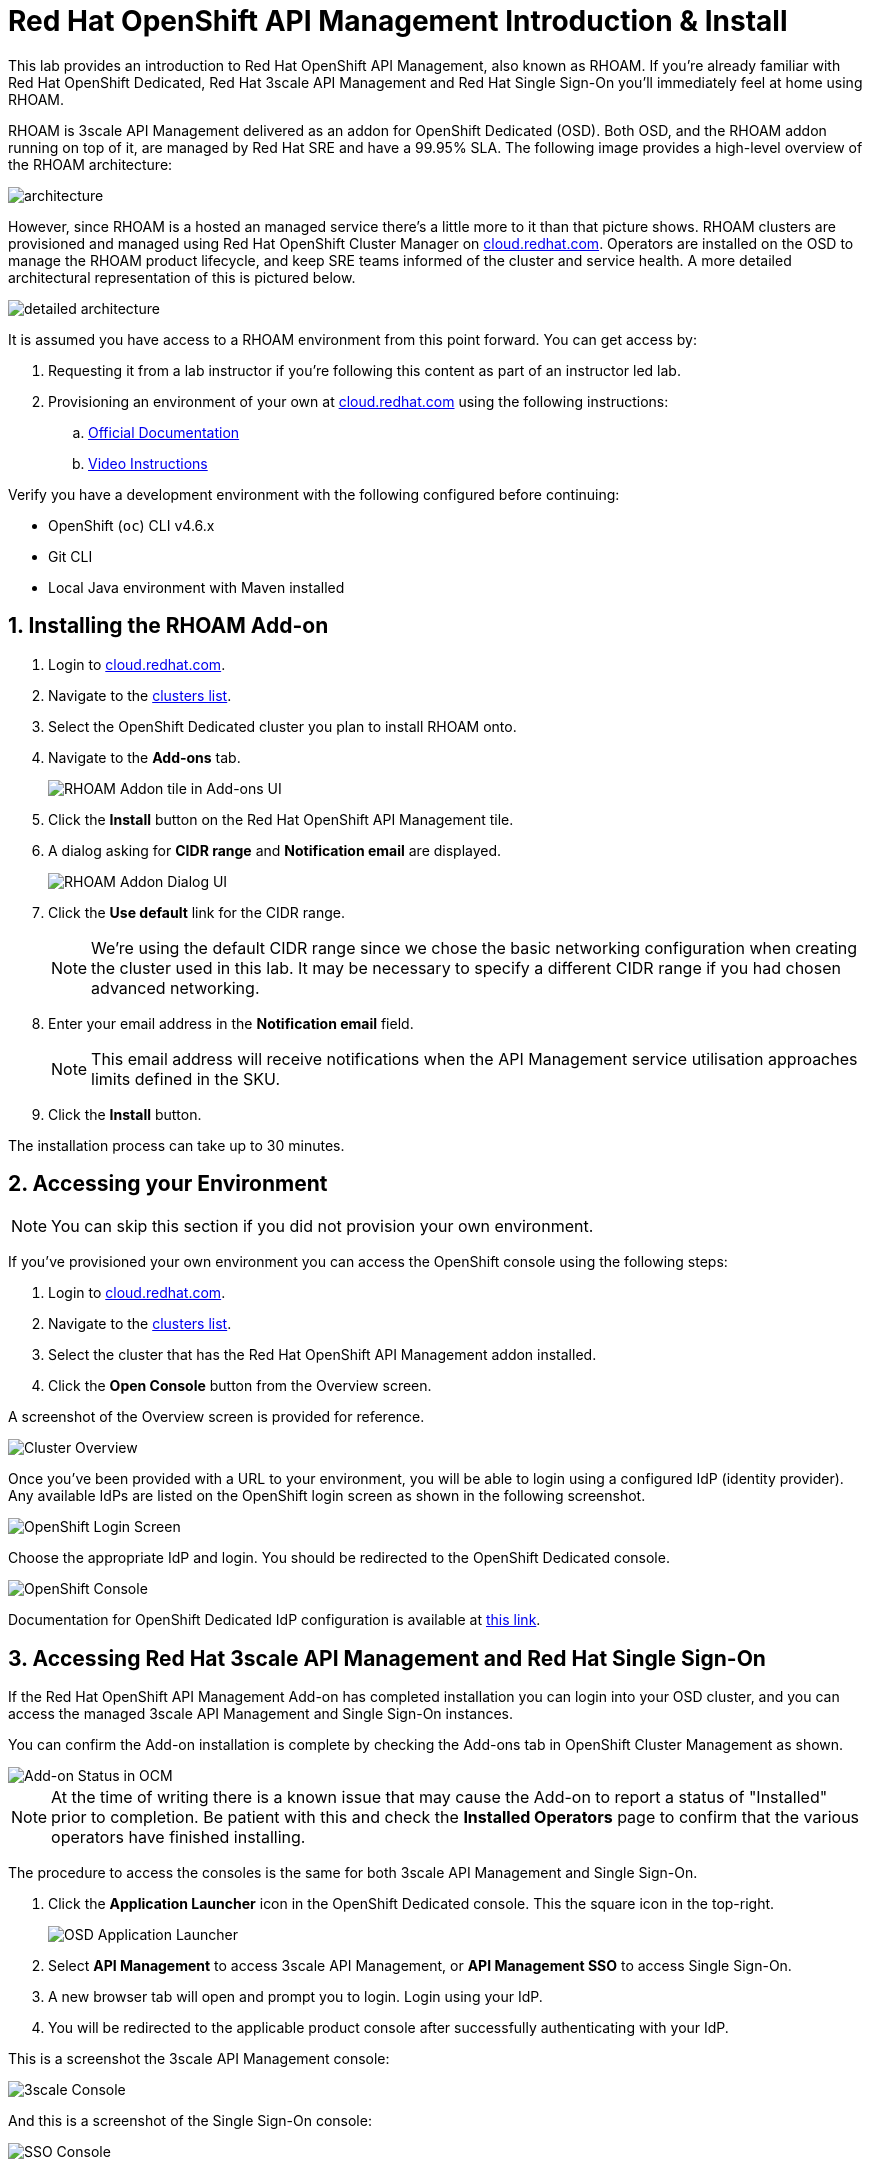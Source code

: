 :standard-fail-text: Verify that you followed all the steps. If you continue to have issues, contact a workshop assistant.
:namespace: {user-username}
:idp: GitHub
:ocm-url: https://cloud.redhat.com
:osd-name: OpenShift Dedicated
:osd-acronym: OSD
:rhoam-name: Red Hat OpenShift API Management
:rhoam-acronym: RHOAM
:3scale-name: 3scale API Management
:sso-name: Single Sign-On



= Red Hat OpenShift API Management Introduction & Install

This lab provides an introduction to {rhoam-name}, also known as {rhoam-acronym}. If you're already familiar with Red Hat {osd-name}, Red Hat {3scale-name} and Red Hat {sso-name} you'll immediately feel at home using {rhoam-acronym}.

{rhoam-acronym} is {3scale-name} delivered as an addon for
{osd-name} ({osd-acronym}). Both {osd-acronym}, and the {rhoam-acronym} addon
running on top of it, are managed by Red Hat SRE and have a 99.95% SLA. The
following image provides a high-level overview of the {rhoam-acronym} architecture:

image::images/basic-architecture.png[architecture, role="integr8ly-img-responsive"]

However, since {rhoam-acronym} is a hosted an managed service there's a little more to it than that picture shows.
{rhoam-acronym} clusters are provisioned and managed using Red Hat OpenShift Cluster Manager on link:{ocm-url}[cloud.redhat.com, window="_blank"].
Operators are installed on the {osd-acronym} to manage the {rhoam-acronym} product lifecycle, and keep SRE teams informed of the cluster and service health. A more detailed architectural representation of this is pictured below.

image::images/detailed-architecture.png[detailed architecture, role="integr8ly-img-responsive"]

It is assumed you have access to a {rhoam-acronym} environment from this point forward.
You can get access by:

. Requesting it from a lab instructor if you're following this content as part of an instructor led lab.
. Provisioning an environment of your own at link:{ocm-url}[cloud.redhat.com, window="_blank"] using the following instructions:
.. link:{https://access.redhat.com/documentation/en-us/red_hat_openshift_api_management/1/}[Official Documentation]
.. link:{https://www.youtube.com/watch?v=sd2TlBm5KHs}[Video Instructions]

Verify you have a development environment with the following configured before continuing:

* OpenShift (`oc`) CLI v4.6.x
* Git CLI
* Local Java environment with Maven installed

:sectnums:
== Installing the {rhoam-acronym} Add-on

. Login to link:{ocm-url}[cloud.redhat.com, window="_blank"].
. Navigate to the link:{ocm-url/openshift/}[clusters list, window="_blank"].
. Select the {osd-name} cluster you plan to install {rhoam-acronym} onto.
. Navigate to the *Add-ons* tab.
+
image::images/lab1-addon-tile.png[RHOAM Addon tile in Add-ons UI]
. Click the *Install* button on the {rhoam-name} tile.
. A dialog asking for *CIDR range* and *Notification email* are displayed.
+
image::images/lab1-addon-dialog.png[RHOAM Addon Dialog UI]
. Click the *Use default* link for the CIDR range.
+
[NOTE]
====
We're using the default CIDR range since we chose the basic networking configuration when creating the cluster used in this lab. It may be necessary to specify a different CIDR range if you had chosen advanced networking.
====
. Enter your email address in the *Notification email* field.
+
[NOTE]
====
This email address will receive notifications when the API Management service utilisation approaches limits defined in the SKU.
====
. Click the *Install* button.

The installation process can take up to 30 minutes.

[time=5]
[id='accessing-the-cluster']
==  Accessing your Environment

[NOTE]
====
You can skip this section if you did not provision your own environment.
====

If you've provisioned your own environment you can access the OpenShift console using the following steps:

. Login to link:{ocm-url}[cloud.redhat.com, window="_blank"].
. Navigate to the link:{ocm-url/openshift/}[clusters list, window="_blank"].
. Select the cluster that has the {rhoam-name} addon installed.
. Click the *Open Console* button from the Overview screen.

A screenshot of the Overview screen is provided for reference.

image::images/lab1-console-url.png[Cluster Overview, role="integr8ly-img-responsive"]

Once you've been provided with a URL to your environment, you will be able to login using a configured IdP (identity provider).
Any available IdPs are listed on the OpenShift login screen as shown in the following screenshot.

image::images/lab1-login.png[OpenShift Login Screen, role="integr8ly-img-responsive"]

Choose the appropriate IdP and login. You should be redirected to the {osd-name} console.

image::images/lab1-osd-console.png[OpenShift Console, role="integr8ly-img-responsive"]

Documentation for {osd-name} IdP configuration is available at link:https://docs.openshift.com/dedicated/4/authentication/dedicated-understanding-authentication.html[this link].

== Accessing Red Hat {3scale-name} and Red Hat {sso-name}

If the {rhoam-name} Add-on has completed installation you can login into your {osd-acronym} cluster, and you can access the managed {3scale-name} and {sso-name} instances.

You can confirm the Add-on installation is complete by checking the Add-ons tab in OpenShift Cluster Management as shown.

image::images/lab1-addon-status.png[Add-on Status in OCM]

[NOTE]
====
At the time of writing there is a known issue that may cause the Add-on to report a status of "Installed" prior to completion. Be patient with this and check the *Installed Operators* page to confirm that the various operators have finished installing.
====

The procedure to access the consoles is the same for both {3scale-name} and {sso-name}.

. Click the *Application Launcher* icon in the {osd-name} console. This the square icon in the top-right.
+
image:images/lab1-app-launcher.png[OSD Application Launcher]
. Select *API Management* to access {3scale-name}, or *API Management SSO* to access {sso-name}.
. A new browser tab will open and prompt you to login. Login using your IdP.
. You will be redirected to the applicable product console after successfully authenticating with your IdP.

This is a screenshot the {3scale-name} console:

image::images/lab1-3scale-console.png[3scale Console, role="integr8ly-img-responsive"]

And this is a screenshot of the {sso-name} console:

image::images/lab1-sso-console.png[SSO Console, role="integr8ly-img-responsive"]

== Create and Deploy a Project on {osd-name}

As part of this lab you'll deploy a Quarkus application for use in future labs.
To deploy the Quarkus application you must first create a project.
Here's how to do that:

. Navigate to the {osd-name} Console.
. Click your name in the top-right, then click *Copy Login Command*.
. Login using your IdP, and click *Display Token*.
. Copy the `oc login` command and paste it into a terminal in your local development environment.

You should be successfully logged in and able to use the OpenShift CLI now.
Verify this by creating a project using the following commands:

----
# change this to be unique using your name
export PROJECT_NAME=yourname-lab

oc new-project $PROJECT_NAME
----

Here's an image showing these commands running in a terminal:

image::images/lab1-oc-project.png[Using oc CLI to create a project, role="integr8ly-img-responsive"]

== Test the Quarkus Application and Deploy to {osd-name}

Get started by cloning the link:{https://github.com/evanshortiss/rhoam-quarkus-openapi}[Quarkus application Git repository] to your development environment.

----
git clone https://github.com/evanshortiss/rhoam-quarkus-openapi
----

Run and test the application locally:

. Start the development server using `./mvnw quarkus:dev`
. Visit link:http://localhost:8080/fruits[localhost:8080/fruits].
. Verify that a list of fruits is returned in JSON format.
. Visit link:http://localhost:8080/openapi?format=json[localhost:8080/openapi?format=json] to verify that an OpenAPI Spec is returned.


If all is working as expected, deploy the application using the following commands:

----
oc project $PROJECT_NAME

# Note $PROJECT_NAME must be set for this next command to work!
./mvnw clean package -Dquarkus.kubernetes.deploy=true -Dquarkus.openshift.expose=true
----

The build process can take up to 2 minutes.
You can view the Build logs by visiting the *Builds* section of your project as shown.

image::images/lab1-build.png[Build Configs, role="integr8ly-img-responsive"]

Once the build is complete issue the `oc get route -n $PROJECT_NAME` command to find the URL for your Quarkus application.
Verify that the `/fruits` and `/openapi?format=json` endpoints are working as expected since these are required for the next lab.

You're now ready for Lab 2!
